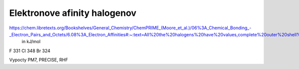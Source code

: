 Elektronove afinity halogenov
=============================

https://chem.libretexts.org/Bookshelves/General_Chemistry/ChemPRIME_(Moore_et_al.)/06%3A_Chemical_Bonding_-_Electron_Pairs_and_Octets/6.08%3A_Electron_Affinities#:~:text=All%20the%20halogens%20have%20values,complete%20outer%20shell%20of%20electrons.
  in kJ/mol
F 331
Cl  348
Br 324  

Vypocty PM7, PRECISE, RHF

